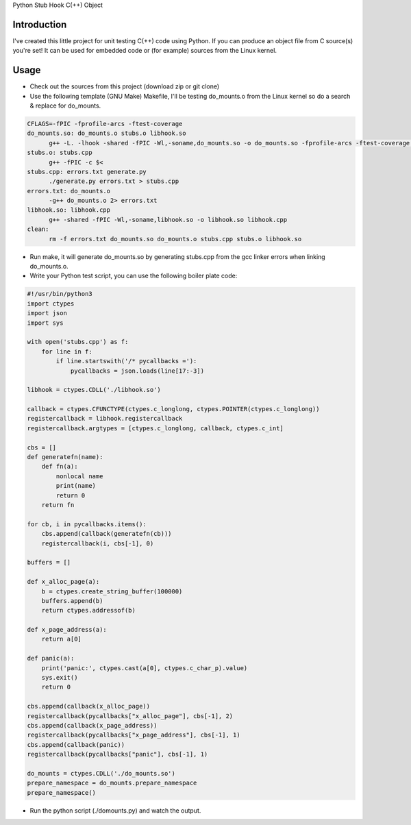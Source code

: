 Python Stub Hook C(++) Object

Introduction
============

I've created this little project for unit testing C(++) code using Python. If
you can produce an object file from C source(s) you're set! It can be used for
embedded code or (for example) sources from the Linux kernel.


Usage
=====

- Check out the sources from this project (download zip or git clone)
- Use the following template (GNU Make) Makefile, I'll be testing do_mounts.o from the Linux kernel so do a search & replace for do_mounts.
.. code-block:: Makefile
 
  CFLAGS=-fPIC -fprofile-arcs -ftest-coverage
  do_mounts.so: do_mounts.o stubs.o libhook.so
  	g++ -L. -lhook -shared -fPIC -Wl,-soname,do_mounts.so -o do_mounts.so -fprofile-arcs -ftest-coverage $^
  stubs.o: stubs.cpp
  	g++ -fPIC -c $<
  stubs.cpp: errors.txt generate.py
  	./generate.py errors.txt > stubs.cpp
  errors.txt: do_mounts.o
  	-g++ do_mounts.o 2> errors.txt
  libhook.so: libhook.cpp
  	g++ -shared -fPIC -Wl,-soname,libhook.so -o libhook.so libhook.cpp
  clean:
  	rm -f errors.txt do_mounts.so do_mounts.o stubs.cpp stubs.o libhook.so
 
 
- Run make, it will generate do_mounts.so by generating stubs.cpp from the gcc linker errors when linking do_mounts.o.
- Write your Python test script, you can use the following boiler plate code:
.. code-block:: Python
 
  #!/usr/bin/python3
  import ctypes
  import json
  import sys

  with open('stubs.cpp') as f:
      for line in f:
          if line.startswith('/* pycallbacks ='):
              pycallbacks = json.loads(line[17:-3])

  libhook = ctypes.CDLL('./libhook.so')

  callback = ctypes.CFUNCTYPE(ctypes.c_longlong, ctypes.POINTER(ctypes.c_longlong))
  registercallback = libhook.registercallback
  registercallback.argtypes = [ctypes.c_longlong, callback, ctypes.c_int]

  cbs = []
  def generatefn(name):
      def fn(a):
          nonlocal name
          print(name)
          return 0
      return fn

  for cb, i in pycallbacks.items():
      cbs.append(callback(generatefn(cb)))
      registercallback(i, cbs[-1], 0)

  buffers = []

  def x_alloc_page(a):
      b = ctypes.create_string_buffer(100000)
      buffers.append(b)
      return ctypes.addressof(b)

  def x_page_address(a):
      return a[0]

  def panic(a):
      print('panic:', ctypes.cast(a[0], ctypes.c_char_p).value)
      sys.exit()
      return 0

  cbs.append(callback(x_alloc_page))
  registercallback(pycallbacks["x_alloc_page"], cbs[-1], 2)
  cbs.append(callback(x_page_address))
  registercallback(pycallbacks["x_page_address"], cbs[-1], 1)
  cbs.append(callback(panic))
  registercallback(pycallbacks["panic"], cbs[-1], 1)

  do_mounts = ctypes.CDLL('./do_mounts.so')
  prepare_namespace = do_mounts.prepare_namespace
  prepare_namespace()
 
 
- Run the python script (./domounts.py) and watch the output.
